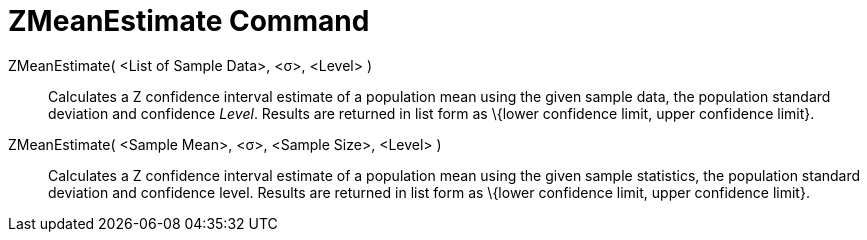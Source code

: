 = ZMeanEstimate Command
:page-en: commands/ZMeanEstimate
ifdef::env-github[:imagesdir: /en/modules/ROOT/assets/images]

ZMeanEstimate( <List of Sample Data>, <σ>, <Level> )::
  Calculates a Z confidence interval estimate of a population mean using the given sample data, the population standard
  deviation and confidence _Level_.
  Results are returned in list form as \{lower confidence limit, upper confidence limit}.

ZMeanEstimate( <Sample Mean>, <σ>, <Sample Size>, <Level> )::
  Calculates a Z confidence interval estimate of a population mean using the given sample statistics, the population
  standard deviation and confidence level.
  Results are returned in list form as \{lower confidence limit, upper confidence limit}.
